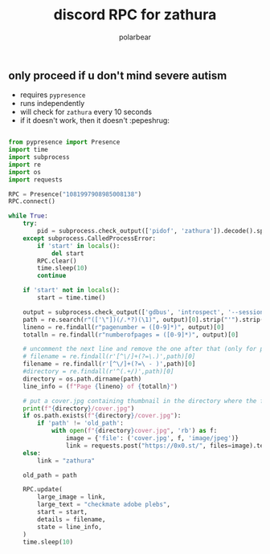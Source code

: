 #+TITLE: discord RPC for zathura
#+AUTHOR: polarbear
#+EMAIL: 71zenith@proton.me

[[file:preview.png]]

** only proceed if u don't mind severe autism

- requires =pypresence=
- runs independently
- will check for =zathura= every 10 seconds
- if it doesn't work, then it doesn't :pepeshrug:

#+begin_src python :tangle main.py :shebang "#!/usr/bin/env python3"

from pypresence import Presence
import time
import subprocess
import re
import os
import requests

RPC = Presence("1081997908985008138")
RPC.connect()

while True:
    try:
        pid = subprocess.check_output(['pidof', 'zathura']).decode().split()[0]
    except subprocess.CalledProcessError:
        if 'start' in locals():
            del start
        RPC.clear()
        time.sleep(10)
        continue

    if 'start' not in locals():
        start = time.time()

    output = subprocess.check_output(['gdbus', 'introspect', '--session', '--dest', f'org.pwmt.zathura.PID-{pid}', '--object-path', '/org/pwmt/zathura', '-p']).decode()
    path = re.search(r"(['\"])(/.*?)(\1)", output)[0].strip("'").strip('"')
    lineno = re.findall(r"pagenumber = ([0-9]*)", output)[0]
    totalln = re.findall(r"numberofpages = ([0-9]*)", output)[0]

    # uncomment the next line and remove the one after that (only for personal use)
    # filename = re.findall(r'[^\/]+(?=\.)',path)[0]
    filename = re.findall(r'[^\/]+(?=\ - )',path)[0]
    #directory = re.findall(r'^(.+/)',path)[0]
    directory = os.path.dirname(path)
    line_info = (f"Page {lineno} of {totalln}")

    # put a cover.jpg containing thumbnail in the directory where the file is
    print(f"{directory}/cover.jpg")
    if os.path.exists(f"{directory}/cover.jpg"):
        if 'path' != 'old_path':
            with open(f"{directory}cover.jpg", 'rb') as f:
                image = {'file': ('cover.jpg', f, 'image/jpeg')}
                link = requests.post("https://0x0.st/", files=image).text.strip()
    else:
        link = "zathura"

    old_path = path

    RPC.update(
        large_image = link,
        large_text = "checkmate adobe plebs",
        start = start,
        details = filename,
        state = line_info,
    )
    time.sleep(10)
#+end_src

